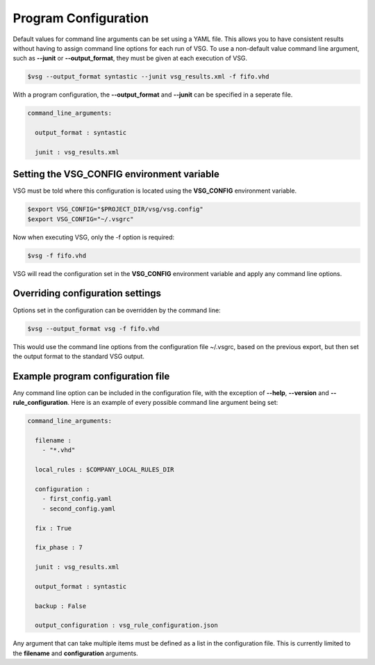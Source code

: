 Program Configuration
=====================

Default values for command line arguments can be set using a YAML file.
This allows you to have consistent results without having to assign command line options for each run of VSG.
To use a non-default value command line argument, such as **--junit** or **--output_format**, they must be given at each execution of VSG.

.. code-block:: bash

   $vsg --output_format syntastic --junit vsg_results.xml -f fifo.vhd

With a program configuration, the **--output_format** and **--junit** can be specified in a seperate file.

.. code-block:: yaml

   command_line_arguments:

     output_format : syntastic

     junit : vsg_results.xml

Setting the VSG_CONFIG environment variable
-------------------------------------------

VSG must be told where this configuration is located using the **VSG_CONFIG** environment variable.

.. code-block:: bash

   $export VSG_CONFIG="$PROJECT_DIR/vsg/vsg.config"
   $export VSG_CONFIG="~/.vsgrc"

Now when executing VSG, only the -f option is required:

.. code-block:: bash

   $vsg -f fifo.vhd

VSG will read the configuration set in the **VSG_CONFIG** environment variable and apply any command line options.

Overriding configuration settings
---------------------------------

Options set in the configuration can be overridden by the command line:

.. code-block:: bash

   $vsg --output_format vsg -f fifo.vhd

This would use the command line options from the configuration file ~/.vsgrc, based on the previous export, but then set the output format to the standard VSG output.

Example program configuration file
----------------------------------

Any command line option can be included in the configuration file, with the exception of **--help**, **--version** and **--rule_configuration**.
Here is an example of every possible command line argument being set:

.. code-block:: yaml

  command_line_arguments:

    filename : 
      - "*.vhd"

    local_rules : $COMPANY_LOCAL_RULES_DIR
  
    configuration :
      - first_config.yaml
      - second_config.yaml

    fix : True

    fix_phase : 7

    junit : vsg_results.xml
  
    output_format : syntastic
  
    backup : False

    output_configuration : vsg_rule_configuration.json

Any argument that can take multiple items must be defined as a list in the configuration file.
This is currently limited to the **filename** and **configuration** arguments.
